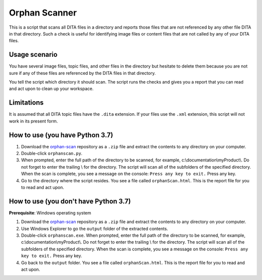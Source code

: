 Orphan Scanner
=================
This is a script that scans all DITA files in a directory and reports those files that are not referenced by any other file DITA in that directory. Such a check is useful for identifying image files or content files that are not called by any of your DITA files.

Usage scenario
------------------
You have several image files, topic files, and other files in the directory but hesitate to delete them because you are not sure if any of these files are referenced by the DITA files in that directory. 

You tell the script which directory it should scan. The script runs the checks and gives you a report that you can read and act upon to clean up your workspace.

Limitations
------------------
It is assumed that all DITA topic files have the ``.dita`` extension. If your files use the ``.xml`` extension, this script will not work in its present form.

How to use (you have Python 3.7)
---------------------------------

#. Download the `orphan-scan <https://github.com/AninditaBasu/orphan-scan>`_ repository as a ``.zip`` file and extract the contents to any directory on your computer.

#. Double-click ``orphanscan.py``. 

#. When prompted, enter the full path of the directory to be scanned, for example, c:\\documentation\\myProduct\\. Do not forget to enter the trailing \\ for the directory. The script will scan all of the subfolders of the specified directory. When the scan is complete, you see a message on the console: ``Press any key to exit.`` Press any key.

#. Go to the directory where the script resides. You see a file called ``orphanScan.html``. This is the report file for you to read and act upon.

How to use (you don't have Python 3.7)
---------------------------------------

**Prerequisite**:  Windows operating system

#. Download the `orphan-scan <https://github.com/AninditaBasu/orphan-scan>`_ repository as a ``.zip`` file and extract the contents to any directory on your computer.

#. Use Windows Explorer to go the ``output`` folder of the extracted contents.

#. Double-click ``orphanscan.exe``. When prompted, enter the full path of the directory to be scanned, for example, c:\\documentation\\myProduct\\. Do not forget to enter the trailing \\ for the directory. The script will scan all of the subfolders of the specified directory. When the scan is complete, you see a message on the console: ``Press any key to exit.`` Press any key.

#. Go back to the ``output`` folder. You see a file called ``orphanScan.html``. This is the report file for you to read and act upon.
